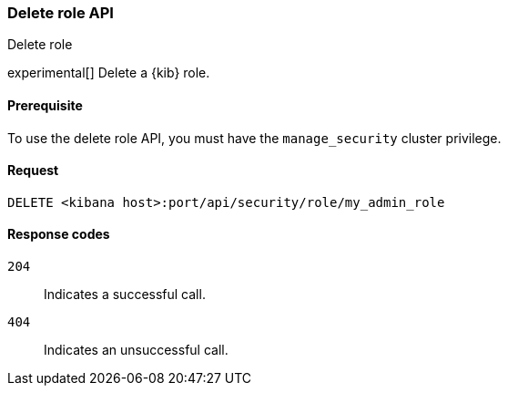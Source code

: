 [[role-management-api-delete]]
=== Delete role API
++++
<titleabbrev>Delete role</titleabbrev>
++++

experimental[] Delete a {kib} role.

[[role-management-api-delete-prereqs]]
==== Prerequisite

To use the delete role API, you must have the `manage_security` cluster privilege.

[[role-management-api-delete-request-body]]
==== Request

`DELETE <kibana host>:port/api/security/role/my_admin_role`

[[role-management-api-delete-response-codes]]
==== Response codes

`204`::
  Indicates a successful call.

`404`::
  Indicates an unsuccessful call.
